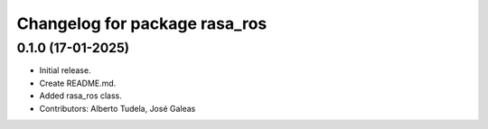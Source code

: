 ^^^^^^^^^^^^^^^^^^^^^^^^^^^^^^
Changelog for package rasa_ros
^^^^^^^^^^^^^^^^^^^^^^^^^^^^^^

0.1.0 (17-01-2025)
------------------
* Initial release.
* Create README.md.
* Added rasa_ros class.
* Contributors: Alberto Tudela, José Galeas
